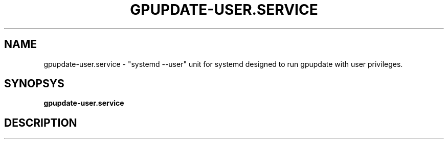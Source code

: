 .\" GPOA - GPO Applier for Linux
.\"
.\" Copyright (C) 2019-2020 BaseALT Ltd.
.\"
.\" This program is free software: you can redistribute it and/or modify
.\" it under the terms of the GNU General Public License as published by
.\" the Free Software Foundation, either version 3 of the License, or
.\" (at your option) any later version.
.\"
.\" This program is distributed in the hope that it will be useful,
.\" but WITHOUT ANY WARRANTY; without even the implied warranty of
.\" MERCHANTABILITY or FITNESS FOR A PARTICULAR PURPOSE.  See the
.\" GNU General Public License for more details.
.\"
.\" You should have received a copy of the GNU General Public License
.\" along with this program.  If not, see <http://www.gnu.org/licenses/>.
.TH GPUPDATE-USER.SERVICE 1
.
.SH NAME
gpupdate-user.service \- "systemd --user" unit for systemd designed to
run gpupdate with user privileges.
.
.SH SYNOPSYS
.B gpupdate-user.service
.
.SH DESCRIPTION
